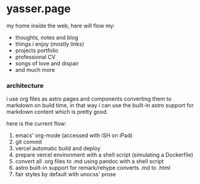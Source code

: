 * yasser.page

my home inside the web, here will flow my:

- thoughts, notes and blog
- things i enjoy (mostly links)
- projects portfolio
- professional CV
- songs of love and dispair
- and much more

*** architecture

i use org files as astro pages and components converting them to markdown on build time, in that way i can use the built-in astro support for markdown content which is pretty good.

here is the current flow:

1. emacs' org-mode (accessed with iSH on iPad)
2. git commit
3. vercel automatic build and deploy
4. prepare vercel environment with a shell script (simulating a Dockerfile)
5. convert all .org files to .md using pandoc with a shell script
6. astro built-in support for remark/rehype converts .md to .html
7. fair styles by default with unocss' prose
